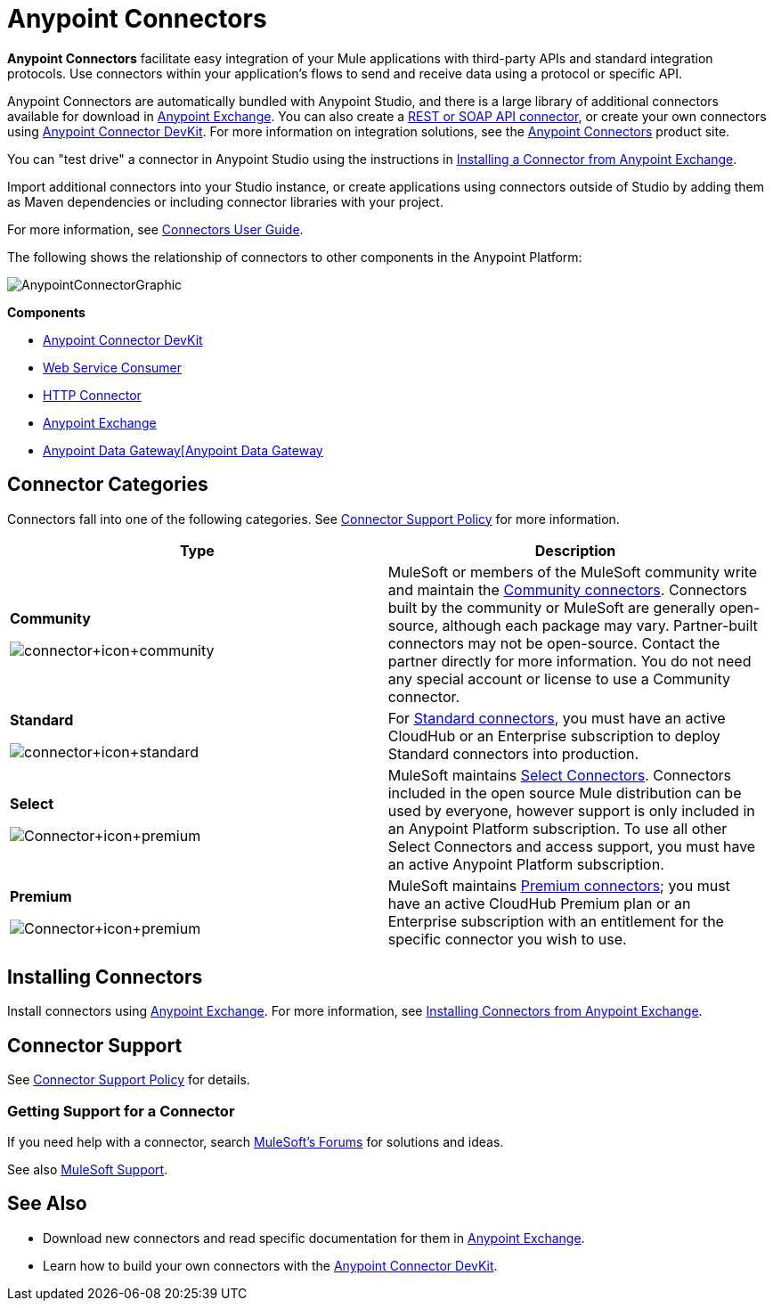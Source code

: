 = Anypoint Connectors
:keywords: anypoint, components, elements, connectors

*Anypoint Connectors* facilitate easy integration of your Mule applications with third-party APIs and standard integration protocols. Use connectors within your application's flows to send and receive data using a protocol or specific API. 

Anypoint Connectors are automatically bundled with Anypoint Studio, and there is a large library of additional connectors available for download in link:https://www.mulesoft.com/exchange#!/?types=connector[Anypoint Exchange]. You can also create a link:/mule-user-guide/v/3.7/publishing-and-consuming-apis-with-mule[REST or SOAP API connector], or create your own connectors using link:/anypoint-connector-devkit/v/3.8[Anypoint Connector DevKit]. For more information on integration solutions, see the link:http://www.mulesoft.com/platform/cloud-connectors[Anypoint Connectors] product site.

You can "test drive" a connector in Anypoint Studio using the instructions in link:/mule-fundamentals/v/3.7/anypoint-exchange#installing-a-connector-from-anypoint-exchange[Installing a Connector from Anypoint Exchange].  

Import additional connectors into your Studio instance, or create applications using connectors outside of Studio by adding them as Maven dependencies or including connector libraries with your project.

For more information, see link:/mule-user-guide/v/3.7/connectors-user-guide[Connectors User Guide].

The following shows the relationship of connectors to other components in the Anypoint Platform:

image:AnypointConnectorGraphic.png[AnypointConnectorGraphic]

*Components*

* link:/anypoint-connector-devkit/v/3.8[Anypoint Connector DevKit]
* link:/mule-user-guide/v/3.7/web-service-consumer[Web Service Consumer]
* link:/mule-user-guide/v/3.7/http-connector[HTTP Connector]
* link:https://www.mulesoft.com/exchange[Anypoint Exchange]
* link:/anypoint-data-gateway/v/1.4.0/installing-anypoint-data-gateway[Anypoint Data Gateway[Anypoint Data Gateway]

== Connector Categories

Connectors fall into one of the following categories. See link:https://www.mulesoft.com/legal/versioning-back-support-policy#anypoint-connectors[Connector Support Policy] for more information.

[width="99a",cols="50a,50a",options="header"]
|===
|Type |Description
|*Community*

image:connector+icon+community.png[connector+icon+community] |

MuleSoft or members of the MuleSoft community write and maintain the link:https://www.mulesoft.com/exchange#!/?types=connector&filters=Community&sortBy=name[Community connectors]. Connectors built by the community or MuleSoft are generally open-source, although each package may vary. Partner-built connectors may not be open-source. Contact the partner directly for more information. You do not need any special account or license to use a Community connector.

|*Standard*

image:connector+icon+standard.png[connector+icon+standard] |

For link:https://www.mulesoft.com/exchange#!/?types=connector&filters=Standard&sortBy=name[Standard connectors], you must have an active CloudHub or an Enterprise subscription to deploy Standard connectors into production.

|*Select*

image:Connector+icon+premium.png[Connector+icon+premium] |

MuleSoft maintains link:https://www.mulesoft.com/exchange#!/?types=connector&filters=Select&sortBy=name[Select Connectors]. Connectors included in the open source Mule distribution can be used by everyone, however support is only included in an Anypoint Platform subscription. To use all other Select Connectors and access support, you must have an active Anypoint Platform subscription.

|*Premium*

image:Connector+icon+premium.png[Connector+icon+premium] |

MuleSoft maintains link:https://www.mulesoft.com/exchange#!/?types=connector&filters=Premium&sortBy=name[Premium connectors]; you must have an active CloudHub Premium plan or an Enterprise subscription with an entitlement for the specific connector you wish to use.
|===

== Installing Connectors

Install connectors using link:https://www.mulesoft.com/exchange#!/?types=connector&sortBy=name[Anypoint Exchange]. For more information, see link:/mule-fundamentals/v/3.7/anypoint-exchange#installing-a-connector-from-anypoint-exchange[Installing Connectors from Anypoint Exchange].

== Connector Support

See link:https://www.mulesoft.com/legal/versioning-back-support-policy#anypoint-connectors[Connector Support Policy] for details.

=== Getting Support for a Connector

If you need help with a connector, search link:http://forums.mulesoft.com[MuleSoft's Forums] for solutions and ideas.

See also link:https://www.mulesoft.com/support-and-services/mule-esb-support-license-subscription[MuleSoft Support]. 

== See Also

* Download new connectors and read specific documentation for them in  link:https://www.mulesoft.com/exchange#!/?types=connector&sortBy=name[Anypoint Exchange].
* Learn how to build your own connectors with the link:/anypoint-connector-devkit/v/3.8[Anypoint Connector DevKit].
